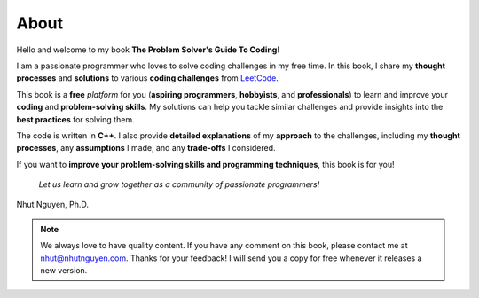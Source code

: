 =====
About
=====

Hello and welcome to my book **The Problem Solver\'s Guide To Coding**! 

I am a passionate programmer who loves to solve coding challenges in my free time. In this book, I share my **thought processes** and **solutions** to various **coding challenges** from `LeetCode <https://leetcode.com>`_.

This book is a **free** *platform* for you (**aspiring programmers**, **hobbyists**, and **professionals**) to learn and improve your **coding** and **problem-solving skills**. My solutions can help you tackle similar challenges and provide insights into the **best practices** for solving them. 

The code is written in **C++**. I also provide **detailed explanations** of my **approach** to the challenges, including my **thought processes**, any **assumptions** I made, and any **trade-offs** I considered. 

If you want to **improve your problem-solving skills and programming techniques**, this book is for you! 

   *Let us learn and grow together as a community of passionate programmers!*



Nhut Nguyen, Ph.D.

.. note::

   We always love to have quality content. If you have any comment on this book, please contact me at nhut@nhutnguyen.com. Thanks for your feedback! I will send you a copy for free whenever it releases a new version. 
